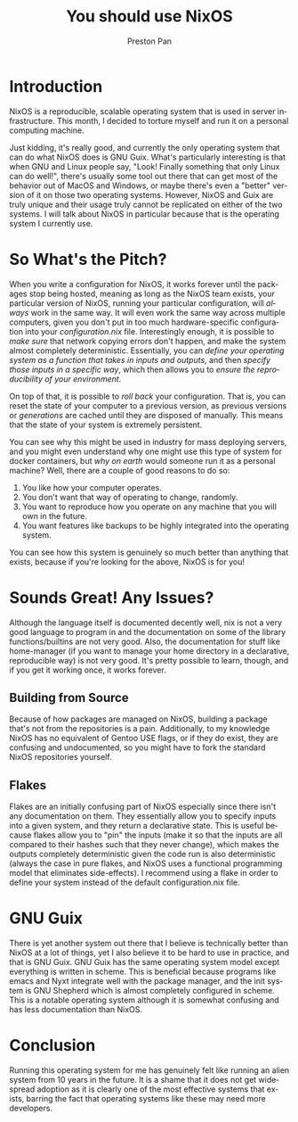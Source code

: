 #+title: You should use NixOS
#+author: Preston Pan
#+description: You can run a system from the 2040s, today.
#+html_head: <link rel="stylesheet" type="text/css" href="../style.css" />
#+html_head: <link rel="apple-touch-icon" sizes="180x180" href="/apple-touch-icon.png">
#+html_head: <link rel="icon" type="image/png" sizes="32x32" href="/favicon-32x32.png">
#+html_head: <link rel="icon" type="image/png" sizes="16x16" href="/favicon-16x16.png">
#+html_head: <link rel="manifest" href="/site.webmanifest">
#+html_head: <link rel="mask-icon" href="/safari-pinned-tab.svg" color="#5bbad5">
#+html_head: <meta name="msapplication-TileColor" content="#da532c">
#+html_head: <meta name="theme-color" content="#ffffff">
#+html_head: <meta name="viewport" content="width=1000; user-scalable=0;" />
#+language: en
#+OPTIONS: broken-links:t
* Introduction
NixOS is a reproducible, scalable operating system that is used in server
infrastructure. This month, I decided to torture myself and run it on a
personal computing machine.

Just kidding, it's really good, and currently the only operating system
that can do what NixOS does is GNU Guix. What's particularly interesting
is that when GNU and Linux people say, "Look! Finally something that only Linux
can do well!", there's usually some tool out there that can get most of the
behavior out of MacOS and Windows, or maybe there's even a "better" version
of it on those two operating systems. However, NixOS and Guix are truly
unique and their usage truly cannot be replicated on either of the two systems.
I will talk about NixOS in particular because that is the operating system I
currently use.

* So What's the Pitch?
When you write a configuration for NixOS, it works forever until the packages
stop being hosted, meaning as long as the NixOS team exists, your particular
version of NixOS, running your particular configuration, will /always/ work
in the same way. It will even work the same way across multiple computers, given
you don't put in too much hardware-specific configuration into your /configuration.nix/
file. Interestingly enough, it is possible to /make sure/ that network copying
errors don't happen, and make the system almost completely deterministic. Essentially,
you can /define your operating system as a function that takes in inputs and outputs/,
and then /specify those inputs in a specific way/, which then allows you to
/ensure the reproducibility of your environment/.

On top of that, it is possible to /roll back/ your configuration. That is, you can reset
the state of your computer to a previous version, as previous versions or /generations/
are cached until they are disposed of manually. This means that the state of your system
is extremely persistent.

You can see why this might be used in industry for mass deploying servers, and you might
even understand why one might use this type of system for docker containers, but /why on earth/
would someone run it as a personal machine? Well, there are a couple of good reasons to do so:
1. You like how your computer operates.
2. You don't want that way of operating to change, randomly.
3. You want to reproduce how you operate on any machine that you will own in the future.
4. You want features like backups to be highly integrated into the operating system.
You can see how this system is genuinely so much better than anything that exists, because
if you're looking for the above, NixOS is for you!
* Sounds Great! Any Issues?
Although the language itself is documented decently well, nix is not a very good language to program
in and the documentation on some of the library functions/builtins are not very good. Also, the documentation
for stuff like home-manager (if you want to manage your home directory in a declarative, reproducible way)
is not very good. It's pretty possible to learn, though, and if you get it working once, it works forever.
** Building from Source
Because of how packages are managed on NixOS, building a package that's not from the repositories is a pain.
Additionally, to my knowledge NixOS has no equivalent of Gentoo USE flags, or if they do exist, they are confusing
and undocumented, so you might have to fork the standard NixOS repositories yourself.
** Flakes
Flakes are an initially confusing part of NixOS especially since there isn't any documentation on them. They
essentially allow you to specify inputs into a given system, and they return a declarative state. This is useful
because flakes allow you to "pin" the inputs (make it so that the inputs are all compared to their hashes such that
they never change), which makes the outputs completely deterministic given the code run is also deterministic (always
the case in pure flakes, and NixOS uses a functional programming model that eliminates side-effects). I recommend
using a flake in order to define your system instead of the default configuration.nix file.
* GNU Guix
There is yet another system out there that I believe is technically better than NixOS at a lot
of things, yet I also believe it to be hard to use in practice, and that is GNU Guix. GNU Guix
has the same operating system model except everything is written in scheme. This is beneficial
because programs like emacs and Nyxt integrate well with the package manager, and the init system
is GNU Shepherd which is almost completely configured in scheme. This is a notable operating system
although it is somewhat confusing and has less documentation than NixOS.
* Conclusion
Running this operating system for me has genuinely felt like running an alien system from 10 years in the future.
It is a shame that it does not get widespread adoption as it is clearly one of the most effective systems that exists,
barring the fact that operating systems like these may need more developers.
